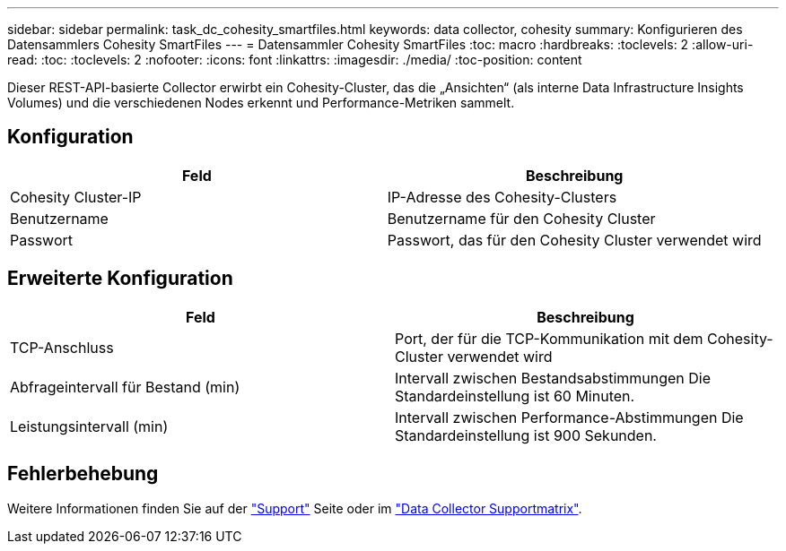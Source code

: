 ---
sidebar: sidebar 
permalink: task_dc_cohesity_smartfiles.html 
keywords: data collector, cohesity 
summary: Konfigurieren des Datensammlers Cohesity SmartFiles 
---
= Datensammler Cohesity SmartFiles
:toc: macro
:hardbreaks:
:toclevels: 2
:allow-uri-read: 
:toc: 
:toclevels: 2
:nofooter: 
:icons: font
:linkattrs: 
:imagesdir: ./media/
:toc-position: content


[role="lead"]
Dieser REST-API-basierte Collector erwirbt ein Cohesity-Cluster, das die „Ansichten“ (als interne Data Infrastructure Insights Volumes) und die verschiedenen Nodes erkennt und Performance-Metriken sammelt.



== Konfiguration

[cols="2*"]
|===
| Feld | Beschreibung 


| Cohesity Cluster-IP | IP-Adresse des Cohesity-Clusters 


| Benutzername | Benutzername für den Cohesity Cluster 


| Passwort | Passwort, das für den Cohesity Cluster verwendet wird 
|===


== Erweiterte Konfiguration

[cols="2*"]
|===
| Feld | Beschreibung 


| TCP-Anschluss | Port, der für die TCP-Kommunikation mit dem Cohesity-Cluster verwendet wird 


| Abfrageintervall für Bestand (min) | Intervall zwischen Bestandsabstimmungen Die Standardeinstellung ist 60 Minuten. 


| Leistungsintervall (min) | Intervall zwischen Performance-Abstimmungen Die Standardeinstellung ist 900 Sekunden. 
|===


== Fehlerbehebung

Weitere Informationen finden Sie auf der link:concept_requesting_support.html["Support"] Seite oder im link:reference_data_collector_support_matrix.html["Data Collector Supportmatrix"].
